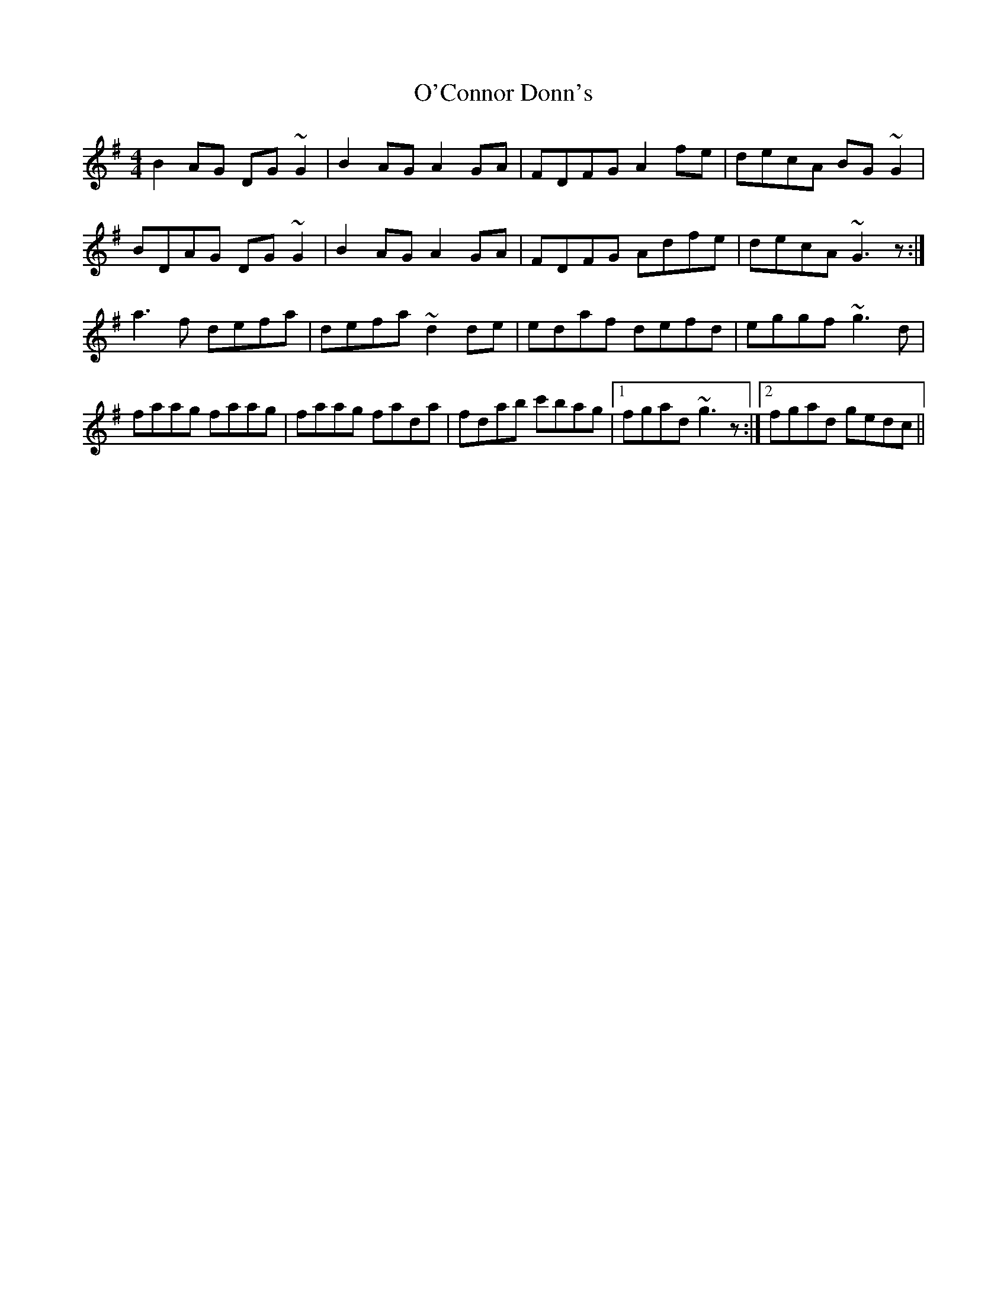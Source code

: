 X: 29818
T: O'Connor Donn's
R: reel
M: 4/4
K: Gmajor
B2AG DG~G2|B2AG A2GA|FDFG A2fe|decA BG~G2|
BDAG DG~G2|B2AG A2GA|FDFG Adfe|decA ~G3z:|
a3f defa|defa ~d2de|edaf defd|eggf ~g3d|
faag faag|faag fada|fdab c'bag|1 fgad ~g3z:|2 fgad gedc||

